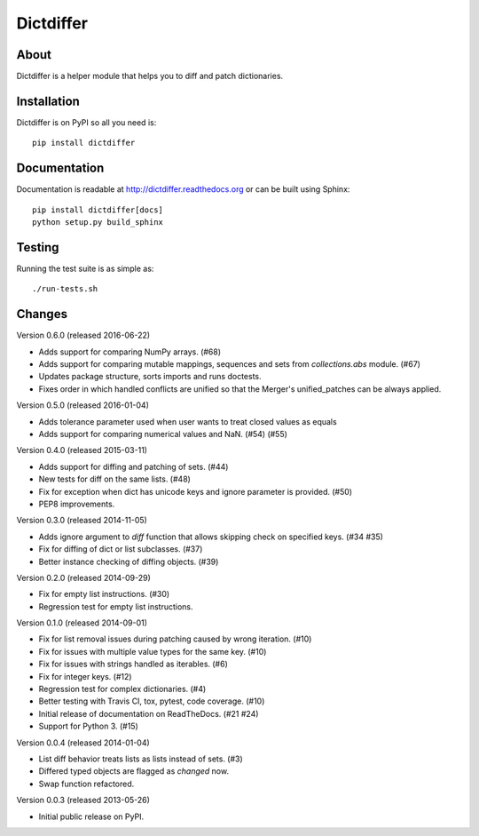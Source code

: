 ============
 Dictdiffer
============

.. image:: https://img.shields.io/travis/inveniosoftware/dictdiffer.svg
        :target: https://travis-ci.org/inveniosoftware/dictdiffer

.. image:: https://img.shields.io/coveralls/inveniosoftware/dictdiffer.svg
        :target: https://coveralls.io/r/inveniosoftware/dictdiffer

.. image:: https://img.shields.io/github/tag/inveniosoftware/dictdiffer.svg
        :target: https://github.com/inveniosoftware/dictdiffer/releases

.. image:: https://img.shields.io/pypi/dm/dictdiffer.svg
        :target: https://pypi.python.org/pypi/dictdiffer

.. image:: https://img.shields.io/github/license/inveniosoftware/dictdiffer.svg
        :target: https://github.com/inveniosoftware/dictdiffer/blob/master/LICENSE

About
=====

Dictdiffer is a helper module that helps you to diff and patch
dictionaries.


Installation
============

Dictdiffer is on PyPI so all you need is: ::

    pip install dictdiffer


Documentation
=============

Documentation is readable at http://dictdiffer.readthedocs.org or can be
built using Sphinx: ::

    pip install dictdiffer[docs]
    python setup.py build_sphinx


Testing
=======

Running the test suite is as simple as: ::

    ./run-tests.sh


Changes
=======

Version 0.6.0 (released 2016-06-22)

- Adds support for comparing NumPy arrays.  (#68)
- Adds support for comparing mutable mappings, sequences and sets from
  `collections.abs` module.  (#67)
- Updates package structure, sorts imports and runs doctests.
- Fixes order in which handled conflicts are unified so that the
  Merger's unified_patches can be always applied.

Version 0.5.0 (released 2016-01-04)

- Adds tolerance parameter used when user wants to treat closed values
  as equals
- Adds support for comparing numerical values and NaN. (#54) (#55)

Version 0.4.0 (released 2015-03-11)

- Adds support for diffing and patching of sets. (#44)
- New tests for diff on the same lists. (#48)
- Fix for exception when dict has unicode keys and ignore parameter is
  provided. (#50)
- PEP8 improvements.

Version 0.3.0 (released 2014-11-05)

- Adds ignore argument to `diff` function that allows skipping check
  on specified keys. (#34 #35)
- Fix for diffing of dict or list subclasses. (#37)
- Better instance checking of diffing objects. (#39)

Version 0.2.0 (released 2014-09-29)

- Fix for empty list instructions. (#30)
- Regression test for empty list instructions.

Version 0.1.0 (released 2014-09-01)

- Fix for list removal issues during patching caused by wrong
  iteration. (#10)
- Fix for issues with multiple value types for the same key. (#10)
- Fix for issues with strings handled as iterables. (#6)
- Fix for integer keys. (#12)
- Regression test for complex dictionaries. (#4)
- Better testing with Travis CI, tox, pytest, code coverage. (#10)
- Initial release of documentation on ReadTheDocs. (#21 #24)
- Support for Python 3. (#15)

Version 0.0.4 (released 2014-01-04)

- List diff behavior treats lists as lists instead of sets. (#3)
- Differed typed objects are flagged as `changed` now.
- Swap function refactored.

Version 0.0.3 (released 2013-05-26)

- Initial public release on PyPI.


